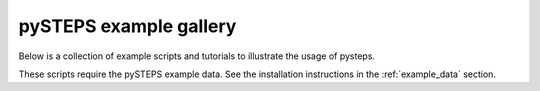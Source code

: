 .. _example_gallery:

pySTEPS example gallery
=======================

Below is a collection of example scripts and tutorials to illustrate the usage 
of pysteps.

These scripts require the pySTEPS example data.
See the installation instructions in the :ref:`example_data` section.